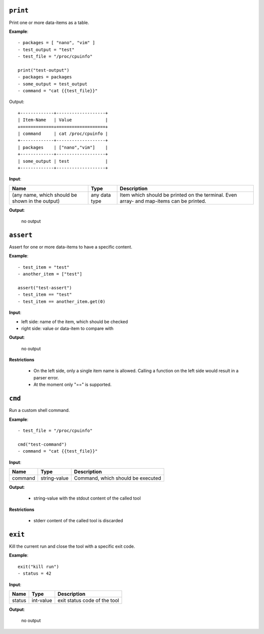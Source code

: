 ``print``
---------

Print one or more data-items as a table.

**Example**:

::

    - packages = [ "nano", "vim" ]
    - test_output = "test"
    - test_file = "/proc/cpuinfo"

    print("test-output")
    - packages = packages
    - some_output = test_output
    - command = "cat {{test_file}}"


Output:

::

    +-------------+-------------------+
    | Item-Name   | Value             |
    +=============+===================+
    | command     | cat /proc/cpuinfo |
    +-------------+-------------------+
    | packages    | ["nano","vim"]    |
    +-------------+-------------------+
    | some_output | test              |
    +-------------+-------------------+


**Input**:

.. tabularcolumns:: |m{0.4\textwidth}|m{0.15\textwidth}|m{0.38\textwidth}|

.. list-table::
    :header-rows: 1

    * - **Name**
      - **Type**
      - **Description**

    * - (any name, which should be shown in the output)
      - any data type
      - Item which should be printed on the terminal. Even array- and map-items can be printed.

**Output**:

    no output



``assert``
----------

Assert for one or more data-items to have a specific content.

**Example**:

::

    - test_item = "test"
    - another_item = ["test"]

    assert("test-assert")
    - test_item == "test"
    - test_item == another_item.get(0)


**Input**:

* left side: name of the item, which should be checked

* right side: value or data-item to compare with
     

**Output**:

    no output

**Restrictions**

    * On the left side, only a single item name is allowed. Calling a function on the left side would result in a parser error.

    * At the moment only "==" is supported.



``cmd``
-------

Run a custom shell command.

**Example**:

::

    - test_file = "/proc/cpuinfo"

    cmd("test-command")
    - command = "cat {{test_file}}"


**Input**:

.. tabularcolumns:: |m{0.15\textwidth}|m{0.15\textwidth}|m{0.63\textwidth}|

.. list-table::
    :header-rows: 1

    * - **Name**
      - **Type**
      - **Description**

    * - command
      - string-value
      - Command, which should be executed
     

**Output**:

    - string-value with the stdout content of the called tool

**Restrictions**

    * stderr content of the called tool is discarded

    

``exit``
--------

Kill the current run and close the tool with a specific exit code.

**Example**:

::

    exit("kill run")
    - status = 42

**Input**:

.. tabularcolumns:: |m{0.15\textwidth}|m{0.15\textwidth}|m{0.63\textwidth}|

.. list-table::
    :header-rows: 1

    * - **Name**
      - **Type**
      - **Description**

    * - status
      - int-value
      - exit status code of the tool
     

**Output**:

    no output

.. raw:: latex

    \newpage
